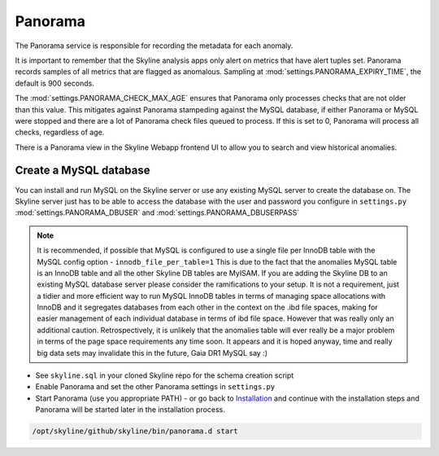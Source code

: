 Panorama
========

The Panorama service is responsible for recording the metadata for each anomaly.

It is important to remember that the Skyline analysis apps only alert on metrics
that have alert tuples set.  Panorama records samples of all metrics that are
flagged as anomalous.  Sampling at :mod:`settings.PANORAMA_EXPIRY_TIME`, the
default is 900 seconds.

The :mod:`settings.PANORAMA_CHECK_MAX_AGE` ensures that Panorama only processes
checks that are not older than this value.  This mitigates against Panorama
stampeding against the MySQL database, if either Panorama or MySQL were stopped
and there are a lot of Panorama check files queued to process.  If this is set
to 0, Panorama will process all checks, regardless of age.

There is a Panorama view in the Skyline Webapp frontend UI to allow you to
search and view historical anomalies.

Create a MySQL database
-----------------------

You can install and run MySQL on the Skyline server or use any existing MySQL
server to create the database on.  The Skyline server just has to be able to
access the database with the user and password you configure in ``settings.py``
:mod:`settings.PANORAMA_DBUSER` and :mod:`settings.PANORAMA_DBUSERPASS`

.. note:: It is recommended, if possible that MySQL is configured to use a single
  file per InnoDB table with the MySQL config option - ``innodb_file_per_table=1``
  This is due to the fact that the anomalies MySQL table is an InnoDB table and
  all the other Skyline DB tables are MyISAM.
  If you are adding the Skyline DB to an existing MySQL database server please
  consider the ramifications to your setup.  It is not a requirement, just a
  tidier and more efficient way to run MySQL InnoDB tables in terms of
  managing space allocations with InnoDB and it segregates databases from each
  other in the context on the .ibd file spaces, making for easier management of
  each individual database in terms of ibd file space.  However that was really
  only an additional caution.  Retrospectively, it is unlikely that the
  anomalies table will ever really be a major problem in terms of the page space
  requirements any time soon.  It appears and it is hoped anyway, time and
  really big data sets may invalidate this in the future, Gaia DR1 MySQL say :)

- See ``skyline.sql`` in your cloned Skyline repo for the schema creation script
- Enable Panorama and set the other Panorama settings in ``settings.py``
- Start Panorama (use you appropriate PATH) - or go back to `Installation`_ and
  continue with the installation steps and Panorama will be started later in the
  installation process.

.. code-block:: bash

    /opt/skyline/github/skyline/bin/panorama.d start

.. _Installation: ../html/installation.html
